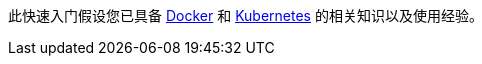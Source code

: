 // Replace the content in <>
// Describe or link to specific knowledge requirements; for example: “familiarity with basic concepts in the areas of networking, database operations, and data encryption” or “familiarity with <software>.”

此快速入门假设您已具备 https://www.docker.com/[Docker^] 和 https://www.kubernetes.io/[Kubernetes^] 的相关知识以及使用经验。
